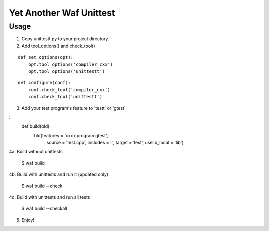 Yet Another Waf Unittest
========================

Usage
-----

1. Copy unittestt.py to your project directory.

2. Add tool_options() and check_tool()

::

    def set_options(opt):
        opt.tool_options('compiler_cxx')
        opt.tool_options('unittestt')

::

    def configure(conf):
        conf.check_tool('compiler_cxx')
        conf.check_tool('unittestt')

3. Add your test program's feature to 'testt' or 'gtest'

::
    def build(bld):
        bld(features = 'cxx cprogram gtest',
            source = 'test.cpp',
            includes = '.',
            target = 'test',
            uselib_local = 'lib')

4a. Build without unittests

	$ waf build

4b. Build with unittests and run it (updated only)

	$ waf build --check

4c. Build with unittests and run all tests

	$ waf build --checkall

5. Enjoy!

